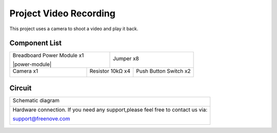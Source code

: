 

Project Video Recording
****************************************************************

This project uses a camera to shoot a video and play it back.

Component List
================================================================

+-------------------------------------------------+-------------------------------------------------+
| Breadboard Power Module x1                      | Jumper x8                                       |
|                                                 |                                                 |
| |power-module|                                  |  |jumper-wire|                                  |
+-----------------------------+-------------------+--------------+----------------------------------+
| Camera x1                   | Resistor 10kΩ x4                 | Push Button Switch x2            |
|                             |                                  |                                  |
|  |camera|                   |  |Resistor-10kΩ|                 |  |button-small|                  |
+-----------------------------+----------------------------------+----------------------------------+

.. |jumper-wire| image:: ../_static/imgs/jumper-wire.png
.. |camera| image:: ../_static/imgs/Battery_cable.png
.. |Resistor-10kΩ| image:: ../_static/imgs/Resistor-10kΩ.png
.. |button-small| image:: ../_static/imgs/button-small.jpg

Circuit
================================================================

+------------------------------------------------------------------------------------------------+
|   Schematic diagram                                                                            |
|                                                                                                |
|   |camera_Sc_1|                                                                                |
+------------------------------------------------------------------------------------------------+
|   Hardware connection. If you need any support,please feel free to contact us via:             |
|                                                                                                |
|   support@freenove.com                                                                         | 
|                                                                                                |
|   |camera_Fr_1|                                                                                |
+------------------------------------------------------------------------------------------------+

.. |camera_Sc_1| image:: ../_static/imgs/camera_Sc_1.png
.. |camera_Fr_1| image:: ../_static/imgs/camera_Fr_1.png